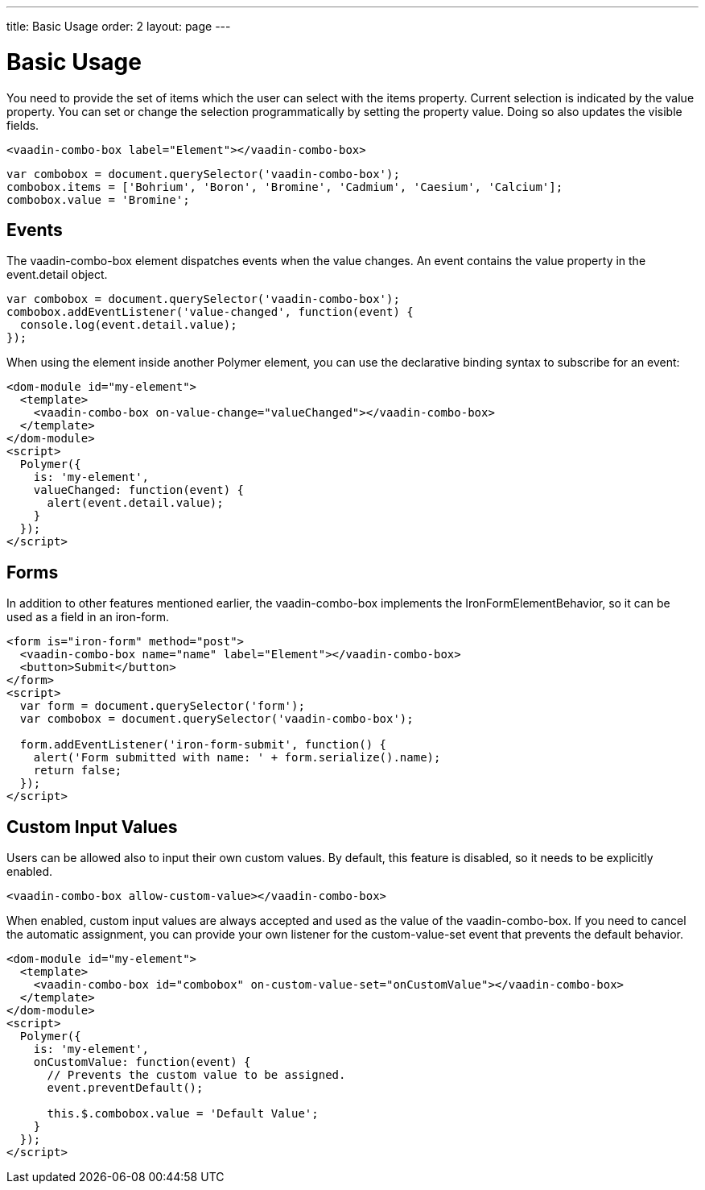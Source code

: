 ---
title: Basic Usage
order: 2
layout: page
---


[[vaadin-combo-box.example]]
= Basic Usage

You need to provide the set of items which the user can select with the [propertyname]#items# property.
Current selection is indicated by the [propertyname]#value# property.
You can set or change the selection programmatically by setting the property value.
Doing so also updates the visible fields.

[source,html]
----
<vaadin-combo-box label="Element"></vaadin-combo-box>
----

[source,javascript]
----
var combobox = document.querySelector('vaadin-combo-box');
combobox.items = ['Bohrium', 'Boron', 'Bromine', 'Cadmium', 'Caesium', 'Calcium'];
combobox.value = 'Bromine';
----

== Events

The [vaadinelement]#vaadin-combo-box# element dispatches events when the value changes.
An event contains the [propertyname]#value# property in the [propertyname]#event.detail# object.


[source,javascript]
----
var combobox = document.querySelector('vaadin-combo-box');
combobox.addEventListener('value-changed', function(event) {
  console.log(event.detail.value);
});
----

When using the element inside another Polymer element, you can use the declarative binding syntax to subscribe for an event:

[source,html]
----
<dom-module id="my-element">
  <template>
    <vaadin-combo-box on-value-change="valueChanged"></vaadin-combo-box>
  </template>
</dom-module>
<script>
  Polymer({
    is: 'my-element',
    valueChanged: function(event) {
      alert(event.detail.value);
    }
  });
</script>
----

== Forms

In addition to other features mentioned earlier, the [vaadinelement]#vaadin-combo-box# implements the [classname]#IronFormElementBehavior#, so it can be used as a field in an [elementname]#iron-form#.

[source,html]
----
<form is="iron-form" method="post">
  <vaadin-combo-box name="name" label="Element"></vaadin-combo-box>
  <button>Submit</button>
</form>
<script>
  var form = document.querySelector('form');
  var combobox = document.querySelector('vaadin-combo-box');

  form.addEventListener('iron-form-submit', function() {
    alert('Form submitted with name: ' + form.serialize().name);
    return false;
  });
</script>
----

== Custom Input Values

Users can be allowed also to input their own custom values. By default, this feature is disabled, so it
needs to be explicitly enabled.

[source,html]
----
<vaadin-combo-box allow-custom-value></vaadin-combo-box>
----

When enabled, custom input values are always accepted and used as the value of the [vaadinelement]#vaadin-combo-box#.
If you need to cancel the automatic assignment, you can provide your own listener for the custom-value-set event
that prevents the default behavior.

[source,html]
----
<dom-module id="my-element">
  <template>
    <vaadin-combo-box id="combobox" on-custom-value-set="onCustomValue"></vaadin-combo-box>
  </template>
</dom-module>
<script>
  Polymer({
    is: 'my-element',
    onCustomValue: function(event) {
      // Prevents the custom value to be assigned.
      event.preventDefault();

      this.$.combobox.value = 'Default Value';
    }
  });
</script>
----
